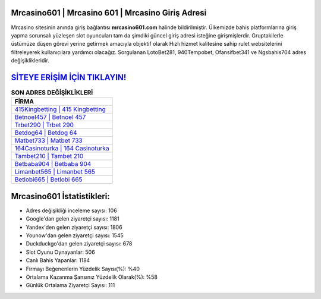 ﻿Mrcasino601 | Mrcasino 601 | Mrcasino Giriş Adresi
===================================

.. image:: images/mrcasino-giris.jpg
   :width: 600
   
Mrcasino sitesinin anında giriş bağlantısı **mrcasino601.com** halinde bildirilmiştir. Ülkemizde bahis platformlarına giriş yapma sorunsalı yüzleşen slot oyuncuları tam da şimdiki güncel giriş adresi isteğine girişmişlerdir. Gruptakilerle üstümüze düşen görevi yerine getirmek amacıyla objektif olarak Hızlı hizmet kalitesine sahip rulet websitelerini filtreleyerek kullanıcılara yardımcı olacağız. Sorgulanan LotoBet281, 940Tempobet, Ofansifbet341 ve Ngsbahis704 adres değişiklikleridir.

`SİTEYE ERİŞİM İÇİN TIKLAYIN! <https://uclck.me/gonow>`_
==============

.. list-table:: **SON ADRES DEĞİŞİKLİKLERİ**
   :widths: 100
   :header-rows: 1

   * - FİRMA
   * - `415Kingbetting | 415 Kingbetting <415kingbetting-415-kingbetting-kingbetting-giris-adresi.html>`_
   * - `Betnoel457 | Betnoel 457 <betnoel457-betnoel-457-betnoel-giris-adresi.html>`_
   * - `Trbet290 | Trbet 290 <trbet290-trbet-290-trbet-giris-adresi.html>`_	 
   * - `Betdog64 | Betdog 64 <betdog64-betdog-64-betdog-giris-adresi.html>`_	 
   * - `Matbet733 | Matbet 733 <matbet733-matbet-733-matbet-giris-adresi.html>`_ 
   * - `164Casinoturka | 164 Casinoturka <164casinoturka-164-casinoturka-casinoturka-giris-adresi.html>`_
   * - `Tambet210 | Tambet 210 <tambet210-tambet-210-tambet-giris-adresi.html>`_	 
   * - `Betbaba904 | Betbaba 904 <betbaba904-betbaba-904-betbaba-giris-adresi.html>`_
   * - `Limanbet565 | Limanbet 565 <limanbet565-limanbet-565-limanbet-giris-adresi.html>`_
   * - `Betlobi665 | Betlobi 665 <betlobi665-betlobi-665-betlobi-giris-adresi.html>`_
	 
Mrcasino601 İstatistikleri:
===================================	 
* Adres değişikliği inceleme sayısı: 106
* Google'dan gelen ziyaretçi sayısı: 1181
* Yandex'den gelen ziyaretçi sayısı: 1806
* Younow'dan gelen ziyaretçi sayısı: 1545
* Duckduckgo'dan gelen ziyaretçi sayısı: 678
* Slot Oyunu Oynayanlar: 506
* Canlı Bahis Yapanlar: 1184
* Firmayı Beğenenlerin Yüzdelik Sayısı(%): %40
* Ortalama Kazanma Şansınız Yüzdelik Olarak(%): %58
* Günlük Ortalama Ziyaretçi Sayısı: 111
